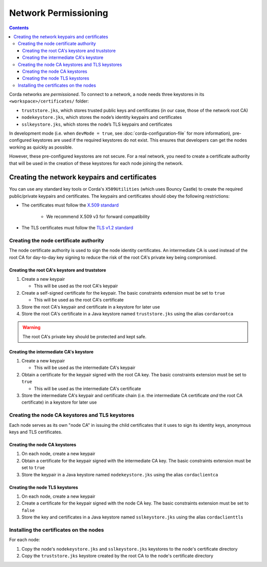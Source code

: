 Network Permissioning
=====================

.. contents::

Corda networks are *permissioned*. To connect to a network, a node needs three keystores in its
``<workspace>/certificates/`` folder:

* ``truststore.jks``, which stores trusted public keys and certificates (in our case, those of the network root CA)
* ``nodekeystore.jks``, which stores the node’s identity keypairs and certificates
* ``sslkeystore.jks``, which stores the node’s TLS keypairs and certificates

In development mode (i.e. when ``devMode = true``, see :doc:`corda-configuration-file` for more information),
pre-configured keystores are used if the required keystores do not exist. This ensures that developers can get the
nodes working as quickly as possible.

However, these pre-configured keystores are not secure. For a real network, you need to create a certificate authority
that will be used in the creation of these keystores for each node joining the network.

Creating the network keypairs and certificates
----------------------------------------------
You can use any standard key tools or Corda's ``X509Utilities`` (which uses Bouncy Castle) to create the required
public/private keypairs and certificates. The keypairs and certificates should obey the following restrictions:

* The certificates must follow the `X.509 standard <https://tools.ietf.org/html/rfc5280>`_

   * We recommend X.509 v3 for forward compatibility

* The TLS certificates must follow the `TLS v1.2 standard <https://tools.ietf.org/html/rfc5246>`_

Creating the node certificate authority
^^^^^^^^^^^^^^^^^^^^^^^^^^^^^^^^^^^^^^^
The node certificate authority is used to sign the node identity certificates. An intermediate CA is used instead of
the root CA for day-to-day key signing to reduce the risk of the root CA's private key being compromised.

Creating the root CA's keystore and truststore
~~~~~~~~~~~~~~~~~~~~~~~~~~~~~~~~~~~~~~~~~~~~~~

1. Create a new keypair

   * This will be used as the root CA's keypair

2. Create a self-signed certificate for the keypair. The basic constraints extension must be set to ``true``

   * This will be used as the root CA's certificate

3. Store the root CA's keypair and certificate in a keystore for later use

4. Store the root CA's certificate in a Java keystore named ``truststore.jks`` using the alias ``cordarootca``

.. warning:: The root CA's private key should be protected and kept safe.

Creating the intermediate CA's keystore
~~~~~~~~~~~~~~~~~~~~~~~~~~~~~~~~~~~~~~~

1. Create a new keypair

   * This will be used as the intermediate CA's keypair

2. Obtain a certificate for the keypair signed with the root CA key. The basic constraints extension must be set to
   ``true``

   * This will be used as the intermediate CA's certificate

3. Store the intermediate CA's keypair and certificate chain (i.e. the intermediate CA certificate *and* the root CA
   certificate) in a keystore for later use

Creating the node CA keystores and TLS keystores
^^^^^^^^^^^^^^^^^^^^^^^^^^^^^^^^^^^^^^^^^^^^^^^^
Each node serves as its own "node CA" in issuing the child certificates that it uses to sign its identity keys,
anonymous keys and TLS certificates.

Creating the node CA keystores
~~~~~~~~~~~~~~~~~~~~~~~~~~~~~~

1. On each node, create a new keypair

2. Obtain a certificate for the keypair signed with the intermediate CA key. The basic constraints extension must be
   set to ``true``

3. Store the keypair in a Java keystore named ``nodekeystore.jks`` using the alias ``cordaclientca``

Creating the node TLS keystores
~~~~~~~~~~~~~~~~~~~~~~~~~~~~~~~

1. On each node, create a new keypair

2. Create a certificate for the keypair signed with the node CA key. The basic constraints extension must be set to
   ``false``

3. Store the key and certificates in a Java keystore named ``sslkeystore.jks`` using the alias ``cordaclienttls``

Installing the certificates on the nodes
^^^^^^^^^^^^^^^^^^^^^^^^^^^^^^^^^^^^^^^^
For each node:

1. Copy the node's ``nodekeystore.jks`` and ``sslkeystore.jks`` keystores to the node's certificate directory

2. Copy the ``truststore.jks`` keystore created by the root CA to the node's certificate directory